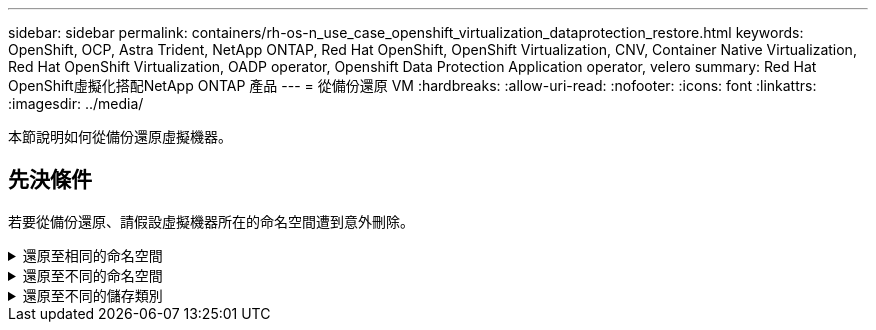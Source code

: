 ---
sidebar: sidebar 
permalink: containers/rh-os-n_use_case_openshift_virtualization_dataprotection_restore.html 
keywords: OpenShift, OCP, Astra Trident, NetApp ONTAP, Red Hat OpenShift, OpenShift Virtualization, CNV, Container Native Virtualization, Red Hat OpenShift Virtualization, OADP operator, Openshift Data Protection Application operator, velero 
summary: Red Hat OpenShift虛擬化搭配NetApp ONTAP 產品 
---
= 從備份還原 VM
:hardbreaks:
:allow-uri-read: 
:nofooter: 
:icons: font
:linkattrs: 
:imagesdir: ../media/


[role="lead"]
本節說明如何從備份還原虛擬機器。



== 先決條件

若要從備份還原、請假設虛擬機器所在的命名空間遭到意外刪除。

.還原至相同的命名空間
[%collapsible]
====
若要從我們剛建立的備份還原、我們需要建立還原自訂資源（ CR ）。我們需要提供名稱、提供我們想要還原的備份名稱、並將重複 PVs 設為 true 。您可以如所示設定其他參數 link:https://docs.openshift.com/container-platform/4.14/backup_and_restore/application_backup_and_restore/backing_up_and_restoring/restoring-applications.html["文件"]。按一下「建立」按鈕。

image::redhat_openshift_OADP_restore_image1.jpg[建立還原 CR]

....
apiVersion: velero.io/v1
kind: Restore
metadata:
  name: restore1
  namespace: openshift-adp
spec:
  backupName: backup1
  restorePVs: true
....
當階段顯示為已完成時、您可以看到虛擬機器已還原至拍攝快照時的狀態。（如果備份是在 VM 執行時建立、則從備份還原 VM 將會啟動還原的 VM 、並使其進入執行中狀態）。VM 會還原至相同的命名空間。

image::redhat_openshift_OADP_restore_image2.jpg[還原已完成]

====
.還原至不同的命名空間
[%collapsible]
====
若要將 VM 還原至不同的命名空間、您可以在還原 CR 的 yaml 定義中提供名稱映射。

下列範例 yaml 檔案會建立還原 CR 、以便在將備份移至虛擬機器命名空間時、在虛擬機器示範命名空間中還原 VM 及其磁碟。

....
apiVersion: velero.io/v1
kind: Restore
metadata:
  name: restore-to-different-ns
  namespace: openshift-adp
spec:
  backupName: backup
  restorePVs: true
  includedNamespaces:
  - virtual-machines-demo
  namespaceMapping:
    virtual-machines-demo: virtual-machines
....
當階段顯示為已完成時、您可以看到虛擬機器已還原至拍攝快照時的狀態。（如果備份是在 VM 執行時建立、則從備份還原 VM 將會啟動還原的 VM 、並使其進入執行中狀態）。VM 會還原至 yaml 中指定的不同命名空間。

image::redhat_openshift_OADP_restore_image3.jpg[還原已完成至新命名空間]

====
.還原至不同的儲存類別
[%collapsible]
====
Velero 提供一般功能、可在還原期間透過指定 json 修補程式來修改資源。json 修補程式會在還原之前套用至資源。json 修補程式是在 configmap 中指定、組態對應則是在 restore 命令中參照。此功能可讓您使用不同的儲存類別進行還原。

在以下範例中、虛擬機器在建立期間會使用 ONTAP NAS 做為其磁碟的儲存類別。系統會建立名為 Backup1 的虛擬機器備份。

image::redhat_openshift_OADP_restore_image4.jpg[使用 ONTAP NAS 的 VM]

image::redhat_openshift_OADP_restore_image5.jpg[VM 備份 ONTAP-NAS]

刪除虛擬機器以模擬虛擬機器遺失的情況。

若要使用不同的儲存類別還原 VM 、例如 ONTAP NAS 生態儲存類別、您需要執行下列兩個步驟：

** 步驟 1**

在 openshift-adp 命名空間中建立組態對應（主控台）、如下所示：
填寫如螢幕擷取畫面所示的詳細資料：
選取命名空間： openshift-adp
名稱： change-storage class-config （可以是任何名稱）
金鑰： change-storage class-config.yaml ：
價值：

....
version: v1
    resourceModifierRules:
    - conditions:
         groupResource: persistentvolumeclaims
         resourceNameRegex: "^rhel*"
         namespaces:
         - virtual-machines-demo
      patches:
      - operation: replace
        path: "/spec/storageClassName"
        value: "ontap-nas-eco"
....
image::redhat_openshift_OADP_restore_image6.jpg[組態對應 UI]

產生的組態對應物件應如下所示（ CLI ）：

image::redhat_openshift_OADP_restore_image7.jpg[組態對應 CLI]

建立還原時、此組態對應將套用資源修飾語規則。針對從 RHEL 開始的所有持續磁碟區宣告、將套用修補程式、將儲存類別名稱取代為 ONTAP NAS 生態。

** 步驟 2**

若要還原虛擬機器、請從 Velero CLI 使用下列命令：

....
#velero restore create restore1 --from-backup backup1 --resource-modifier-configmap change-storage-class-config -n openshift-adp
....
VM 會在相同的命名空間中還原、並使用儲存類別 ONTAP-NAS-ECO 建立磁碟。

image::redhat_openshift_OADP_restore_image8.jpg[VM 恢復 ONTAP － NAS － Eco]

====